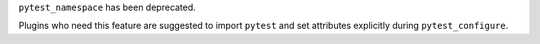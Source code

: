 ``pytest_namespace`` has been deprecated.

Plugins who need this feature are suggested to import ``pytest`` and set attributes explicitly during ``pytest_configure``.
